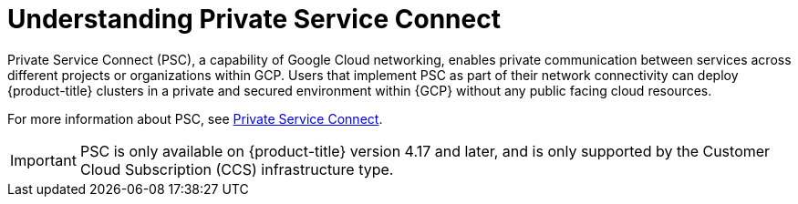 // Module included in the following assemblies:
//
// * osd-architecture-models-gcp.adoc
// * osd_install_access_delete_cluster/creating-a-gcp-psc-enabled-private-cluster.adoc

:_mod-docs-content-type: CONCEPT
[id="osd-understanding-private-service-connect_{context}"]
= Understanding Private Service Connect

Private Service Connect (PSC), a capability of Google Cloud networking, enables private communication between services across different projects or organizations within GCP. Users that implement PSC as part of their network connectivity can deploy {product-title} clusters in a private and secured environment within {GCP} without any public facing cloud resources.

For more information about PSC, see link:https://cloud.google.com/vpc/docs/private-service-connect[Private Service Connect].

[IMPORTANT]
====
PSC is only available on {product-title} version 4.17 and later, and is only supported by the Customer Cloud Subscription (CCS) infrastructure type.
====
